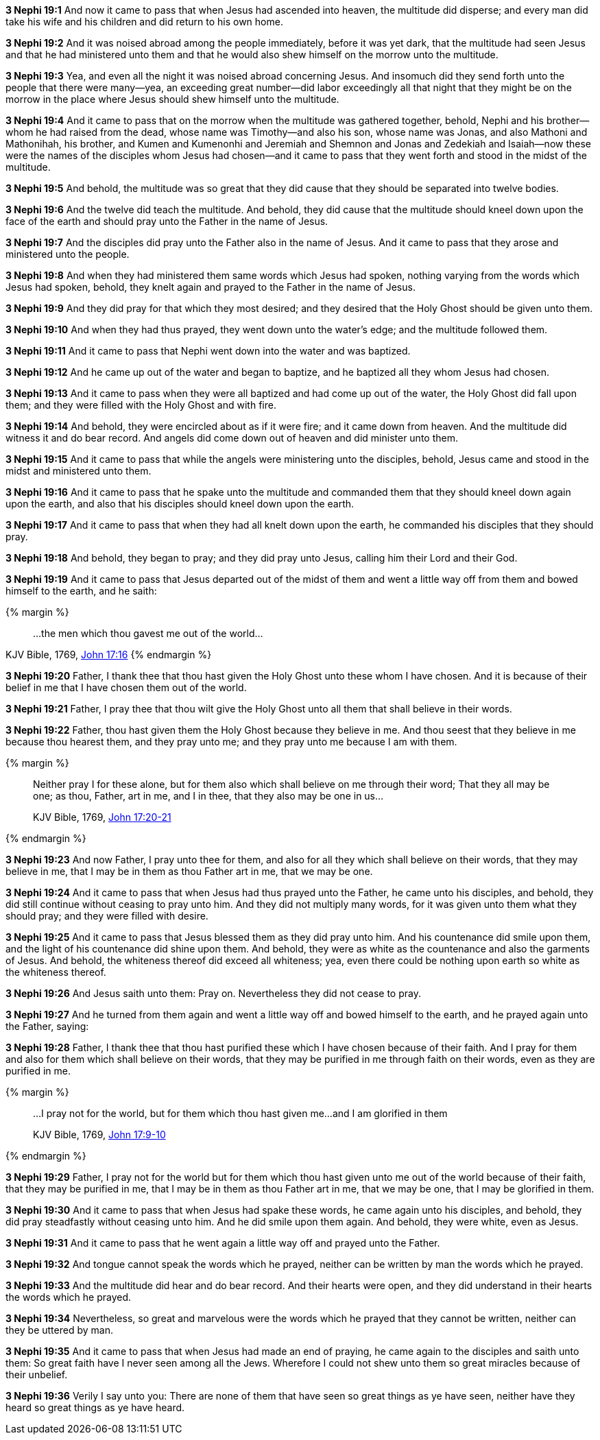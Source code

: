 *3 Nephi 19:1* And now it came to pass that when Jesus had ascended into heaven, the multitude did disperse; and every man did take his wife and his children and did return to his own home.

*3 Nephi 19:2* And it was noised abroad among the people immediately, before it was yet dark, that the multitude had seen Jesus and that he had ministered unto them and that he would also shew himself on the morrow unto the multitude.

*3 Nephi 19:3* Yea, and even all the night it was noised abroad concerning Jesus. And insomuch did they send forth unto the people that there were many--yea, an exceeding great number--did labor exceedingly all that night that they might be on the morrow in the place where Jesus should shew himself unto the multitude.

*3 Nephi 19:4* And it came to pass that on the morrow when the multitude was gathered together, behold, Nephi and his brother--whom he had raised from the dead, whose name was Timothy--and also his son, whose name was Jonas, and also Mathoni and Mathonihah, his brother, and Kumen and Kumenonhi and Jeremiah and Shemnon and Jonas and Zedekiah and Isaiah--now these were the names of the disciples whom Jesus had chosen--and it came to pass that they went forth and stood in the midst of the multitude.

*3 Nephi 19:5* And behold, the multitude was so great that they did cause that they should be separated into twelve bodies.

*3 Nephi 19:6* And the twelve did teach the multitude. And behold, they did cause that the multitude should kneel down upon the face of the earth and should pray unto the Father in the name of Jesus.

*3 Nephi 19:7* And the disciples did pray unto the Father also in the name of Jesus. And it came to pass that they arose and ministered unto the people.

*3 Nephi 19:8* And when they had ministered them same words which Jesus had spoken, nothing varying from the words which Jesus had spoken, behold, they knelt again and prayed to the Father in the name of Jesus.

*3 Nephi 19:9* And they did pray for that which they most desired; and they desired that the Holy Ghost should be given unto them.

*3 Nephi 19:10* And when they had thus prayed, they went down unto the water's edge; and the multitude followed them.

*3 Nephi 19:11* And it came to pass that Nephi went down into the water and was baptized.

*3 Nephi 19:12* And he came up out of the water and began to baptize, and he baptized all they whom Jesus had chosen.

*3 Nephi 19:13* And it came to pass when they were all baptized and had come up out of the water, the Holy Ghost did fall upon them; and they were filled with the Holy Ghost and with fire.

*3 Nephi 19:14* And behold, they were encircled about as if it were fire; and it came down from heaven. And the multitude did witness it and do bear record. And angels did come down out of heaven and did minister unto them.

*3 Nephi 19:15* And it came to pass that while the angels were ministering unto the disciples, behold, Jesus came and stood in the midst and ministered unto them.

*3 Nephi 19:16* And it came to pass that he spake unto the multitude and commanded them that they should kneel down again upon the earth, and also that his disciples should kneel down upon the earth.

*3 Nephi 19:17* And it came to pass that when they had all knelt down upon the earth, he commanded his disciples that they should pray.

*3 Nephi 19:18* And behold, they began to pray; and they did pray unto Jesus, calling him their Lord and their God.

*3 Nephi 19:19* And it came to pass that Jesus departed out of the midst of them and went a little way off from them and bowed himself to the earth, and he saith:

{% margin %}
____
...the men which thou gavest me out of the world...
____
[small]#KJV Bible, 1769, http://www.kingjamesbibleonline.org/John-Chapter-17/[John 17:16]#
{% endmargin %}

*3 Nephi 19:20* Father, I thank thee that [highlight-orange]#thou hast given# the Holy Ghost unto these whom I have chosen. And it is because of their belief in me [highlight-orange]#that I have chosen them out of the world.#

*3 Nephi 19:21* Father, I pray thee that thou wilt give the Holy Ghost unto all them that shall believe in their words.

*3 Nephi 19:22* Father, thou hast given them the Holy Ghost because they believe in me. And thou seest that they believe in me because thou hearest them, and they pray unto me; and they pray unto me because I am with them.

{% margin %}
____

Neither pray I for these alone, but for them also which shall believe on me through their word; That they all may be one; as thou, Father, art in me, and I in thee, that they also may be one in us...

[small]#KJV Bible, 1769, http://www.kingjamesbibleonline.org/John-Chapter-17/[John 17:20-21]#
____
{% endmargin %}

*3 Nephi 19:23* And now Father, [highlight-orange]#I pray unto thee for them, and also for all they which shall believe on their words, that they may believe in me, that I may be in them as thou Father art in me, that we may be one.#

*3 Nephi 19:24* And it came to pass that when Jesus had thus prayed unto the Father, he came unto his disciples, and behold, they did still continue without ceasing to pray unto him. And they did not multiply many words, for it was given unto them what they should pray; and they were filled with desire.

*3 Nephi 19:25* And it came to pass that Jesus blessed them as they did pray unto him. And his countenance did smile upon them, and the light of his countenance did shine upon them. And behold, they were as white as the countenance and also the garments of Jesus. And behold, the whiteness thereof did exceed all whiteness; yea, even there could be nothing upon earth so white as the whiteness thereof.

*3 Nephi 19:26* And Jesus saith unto them: Pray on. Nevertheless they did not cease to pray.

*3 Nephi 19:27* And he turned from them again and went a little way off and bowed himself to the earth, and he prayed again unto the Father, saying:

*3 Nephi 19:28* Father, I thank thee that thou hast purified these which I have chosen because of their faith. And I pray for them and also for them which shall believe on their words, that they may be purified in me through faith on their words, even as they are purified in me.

{% margin %}
____
...I pray not for the world, but for them which thou hast given me...and I am glorified in them

[small]#KJV Bible, 1769, http://www.kingjamesbibleonline.org/John-Chapter-17/[John 17:9-10]#
____
{% endmargin %}

*3 Nephi 19:29* Father, [highlight-orange]#I pray not for the world but for them which thou hast given unto me# out of the world because of their faith, that they may be purified in me, that I may be in them as thou Father art in me, that we may be one, [highlight-orange]#that I may be glorified in them.#

*3 Nephi 19:30* And it came to pass that when Jesus had spake these words, he came again unto his disciples, and behold, they did pray steadfastly without ceasing unto him. And he did smile upon them again. And behold, they were white, even as Jesus.

*3 Nephi 19:31* And it came to pass that he went again a little way off and prayed unto the Father.

*3 Nephi 19:32* And tongue cannot speak the words which he prayed, neither can be written by man the words which he prayed.

*3 Nephi 19:33* And the multitude did hear and do bear record. And their hearts were open, and they did understand in their hearts the words which he prayed.

*3 Nephi 19:34* Nevertheless, so great and marvelous were the words which he prayed that they cannot be written, neither can they be uttered by man.

*3 Nephi 19:35* And it came to pass that when Jesus had made an end of praying, he came again to the disciples and saith unto them: So great faith have I never seen among all the Jews. Wherefore I could not shew unto them so great miracles because of their unbelief.

*3 Nephi 19:36* Verily I say unto you: There are none of them that have seen so great things as ye have seen, neither have they heard so great things as ye have heard.

